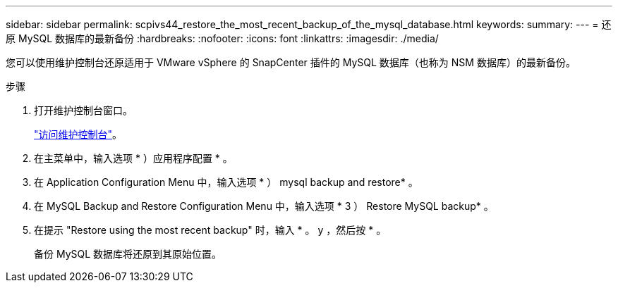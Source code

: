---
sidebar: sidebar 
permalink: scpivs44_restore_the_most_recent_backup_of_the_mysql_database.html 
keywords:  
summary:  
---
= 还原 MySQL 数据库的最新备份
:hardbreaks:
:nofooter: 
:icons: font
:linkattrs: 
:imagesdir: ./media/


[role="lead"]
您可以使用维护控制台还原适用于 VMware vSphere 的 SnapCenter 插件的 MySQL 数据库（也称为 NSM 数据库）的最新备份。

.步骤
. 打开维护控制台窗口。
+
link:scpivs44_manage_snapcenter_plug-in_for_vmware_vsphere.html#access-the-maintenance-console["访问维护控制台"]。

. 在主菜单中，输入选项 * ）应用程序配置 * 。
. 在 Application Configuration Menu 中，输入选项 * ） mysql backup and restore* 。
. 在 MySQL Backup and Restore Configuration Menu 中，输入选项 * 3 ） Restore MySQL backup* 。
. 在提示 "Restore using the most recent backup" 时，输入 * 。 y ，然后按 * 。
+
备份 MySQL 数据库将还原到其原始位置。


